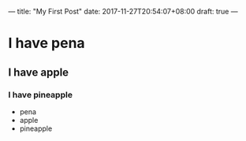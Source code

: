 ---
title: "My First Post"
date: 2017-11-27T20:54:07+08:00
draft: true
---
* I have pena
** I have apple
*** I have pineapple

- pena
- apple
- pineapple


